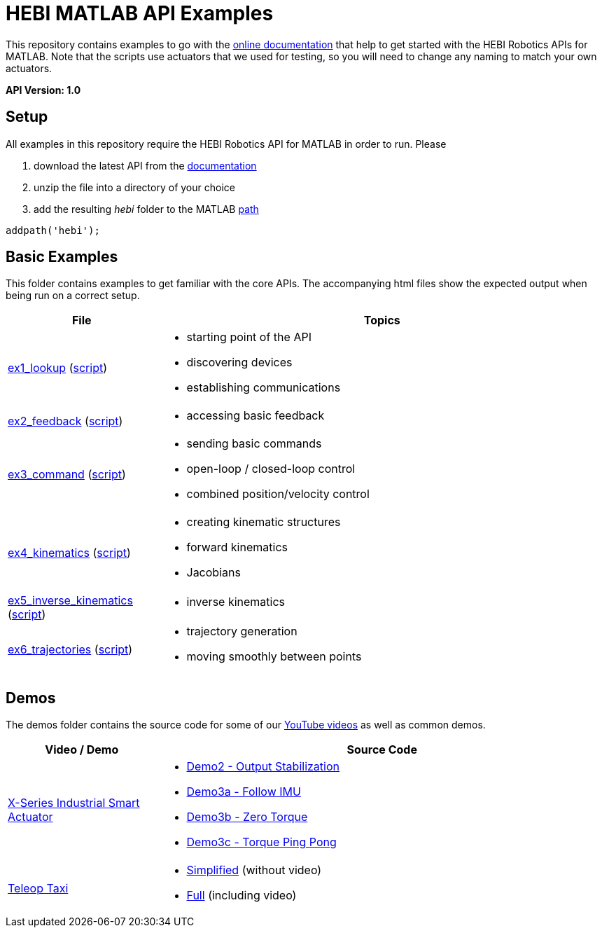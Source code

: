 # HEBI MATLAB API Examples

This repository contains examples to go with the http://docs.hebi.us[online documentation] that help to get started with the HEBI Robotics APIs for MATLAB. Note that the scripts use actuators that we used for testing, so you will need to change any naming to match your own actuators.

*API Version: 1.0*

## Setup

All examples in this repository require the HEBI Robotics API for MATLAB in order to run. Please

. download the latest API from the http://docs.hebi.us[documentation]
. unzip the file into a directory of your choice
. add the resulting _hebi_ folder to the MATLAB https://mathworks.com/help/matlab/ref/path.html[path]

[source,matlab]
----
addpath('hebi');
----

## Basic Examples
This folder contains examples to get familiar with the core APIs. The accompanying html files show the expected output when being run on a correct setup.

:basic: link:basic
:basic-cdn: link:https://cdn.rawgit.com/HebiRobotics/hebi-matlab-examples/b7aa5d02/basic

[width="100%",options="header",cols="1a,3a"]
|====================
| File | Topics

|{basic-cdn}/ex1_lookup.html[ex1_lookup] ({basic}/ex1_lookup.m[script]) |
* starting point of the API
* discovering devices
* establishing communications

|{basic-cdn}/ex2_feedback.html[ex2_feedback] ({basic}/ex2_feedback.m[script]) |
* accessing basic feedback

|{basic-cdn}/ex3_command.html[ex3_command] ({basic}/ex3_command.m[script]) |
* sending basic commands
* open-loop / closed-loop control
* combined position/velocity control

|{basic-cdn}/ex4_kinematics.html[ex4_kinematics] ({basic}/ex4_kinematics.m[script]) |
* creating kinematic structures
* forward kinematics
* Jacobians

|{basic-cdn}/ex5_inverse_kinematics.html[ex5_inverse_kinematics] ({basic}/ex5_inverse_kinematics.m[script]) |
* inverse kinematics

|{basic-cdn}/ex6_trajectories.html[ex6_trajectories] ({basic}/ex6_trajectories.m[script]) |
* trajectory generation
* moving smoothly between points

|====================

## Demos

The demos folder contains the source code for some of our https://www.youtube.com/hebirobotics[YouTube videos] as well as common demos.

[width="100%",options="header",cols="1a,3a"]
|====================
| Video / Demo | Source Code

|https://youtu.be/oHAddCWBobs[X-Series Industrial Smart Actuator]|
:x5_teaser: link:demos/youtube/x5_teaser/x5_teaser_
* {x5_teaser}demo2_stable_output.m[Demo2 - Output Stabilization]
* {x5_teaser}demo3a_follow_imu.m[Demo3a - Follow IMU]
* {x5_teaser}demo3b_zero_torque.m[Demo3b - Zero Torque]
* {x5_teaser}demo3c_ping_pong.m[Demo3c - Torque Ping Pong]

|https://youtu.be/zaPtxre4tFc[Teleop Taxi]|
:teleop_taxi: link:demos/youtube/teleop_taxi/teleop_taxi_
* {teleop_taxi}simple.m[Simplified] (without video)
* {teleop_taxi}full.m[Full] (including video)

|====================

